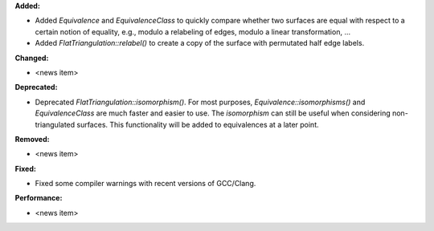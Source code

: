 **Added:**

* Added `Equivalence` and `EquivalenceClass` to quickly compare whether two surfaces are equal with respect to a certain notion of equality, e.g., modulo a relabeling of edges, modulo a linear transformation, …

* Added `FlatTriangulation::relabel()` to create a copy of the surface with permutated half edge labels.

**Changed:**

* <news item>

**Deprecated:**

* Deprecated `FlatTriangulation::isomorphism()`. For most purposes, `Equivalence::isomorphisms()` and `EquivalenceClass` are much faster and easier to use. The `isomorphism` can still be useful when considering non-triangulated surfaces. This functionality will be added to equivalences at a later point.

**Removed:**

* <news item>

**Fixed:**

* Fixed some compiler warnings with recent versions of GCC/Clang.

**Performance:**

* <news item>
